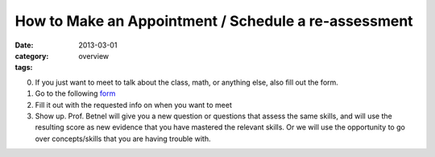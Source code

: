 How to Make an Appointment / Schedule a re-assessment 
#####################################################

:date: 2013-03-01
:category: overview
:tags:

0. If you just want to meet to talk about the class, math, or anything else, also fill out the form.

1. Go to the following form_

2. Fill it out with the requested info on when you want to meet

3. Show up. Prof. Betnel will give you a new question or questions that assess the same skills, and will use the resulting score as new evidence that you have mastered the relevant skills. Or we will use the opportunity to go over concepts/skills that you are having trouble with.

.. _form: http://betnel.youcanbook.me/
.. _form2: https://docs.google.com/spreadsheet/embeddedform?formkey=dE56ZnlvYnFIZnJJNURweldsZWo2WXc6MQ 
 
